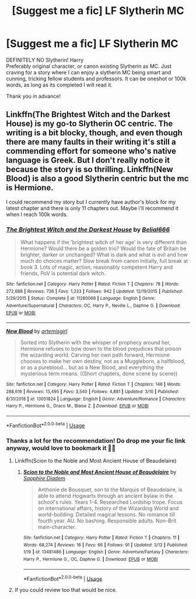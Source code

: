#+TITLE: [Suggest me a fic] LF Slytherin MC

* [Suggest me a fic] LF Slytherin MC
:PROPERTIES:
:Author: crococo9655
:Score: 3
:DateUnix: 1584281118.0
:DateShort: 2020-Mar-15
:FlairText: Request
:END:
DEFINITELY NO Slytherin! Harry\\
Preferably original character, or canon existing Slytherin as MC. Just craving for a story where I can enjoy a slytherin MC being smart and cunning, tricking fellow students and professors. It can be oneshot or 100k words, as long as its completed I will read it.

Thank you in advance!


** Linkffn(The Brightest Witch and the Darkest House) is my go-to Slytherin OC centric. The writing is a bit blocky, though, and even though there are many faults in their writing it's still a commending effort for someone who's native language is Greek. But I don't really notice it because the story is so thrilling. Linkffn(New Blood) is also a good Slytherin centric but the mc is Hermione.

I could recommend my story but I currently have author's block for my latest chapter and there is only 11 chapters out. Maybe i'll recommend it when I reach 100k words.
:PROPERTIES:
:Author: SnobbishWizard
:Score: 2
:DateUnix: 1584309556.0
:DateShort: 2020-Mar-16
:END:

*** [[https://www.fanfiction.net/s/11280068/1/][*/The Brightest Witch and the Darkest House/*]] by [[https://www.fanfiction.net/u/5244847/Belial666][/Belial666/]]

#+begin_quote
  What happens if the 'brightest witch of her age' is very different than Hermione? Would there be a golden trio? Would the fate of Britain be brighter, darker or unchanged? What is dark and what is evil and how much do choices matter? Slow break from canon initially, full break at book 3. Lots of magic, action, reasonably competent Harry and friends, PoV is potential dark witch.
#+end_quote

^{/Site/:} ^{fanfiction.net} ^{*|*} ^{/Category/:} ^{Harry} ^{Potter} ^{*|*} ^{/Rated/:} ^{Fiction} ^{T} ^{*|*} ^{/Chapters/:} ^{78} ^{*|*} ^{/Words/:} ^{272,688} ^{*|*} ^{/Reviews/:} ^{736} ^{*|*} ^{/Favs/:} ^{1,233} ^{*|*} ^{/Follows/:} ^{942} ^{*|*} ^{/Updated/:} ^{12/19/2015} ^{*|*} ^{/Published/:} ^{5/29/2015} ^{*|*} ^{/Status/:} ^{Complete} ^{*|*} ^{/id/:} ^{11280068} ^{*|*} ^{/Language/:} ^{English} ^{*|*} ^{/Genre/:} ^{Adventure/Supernatural} ^{*|*} ^{/Characters/:} ^{OC,} ^{Harry} ^{P.,} ^{Neville} ^{L.,} ^{Daphne} ^{G.} ^{*|*} ^{/Download/:} ^{[[http://www.ff2ebook.com/old/ffn-bot/index.php?id=11280068&source=ff&filetype=epub][EPUB]]} ^{or} ^{[[http://www.ff2ebook.com/old/ffn-bot/index.php?id=11280068&source=ff&filetype=mobi][MOBI]]}

--------------

[[https://www.fanfiction.net/s/13051824/1/][*/New Blood/*]] by [[https://www.fanfiction.net/u/494464/artemisgirl][/artemisgirl/]]

#+begin_quote
  Sorted into Slytherin with the whisper of prophecy around her, Hermione refuses to bow down to the blood prejudices that poison the wizarding world. Carving her own path forward, Hermione chooses to make her own destiny, not as a Muggleborn, a halfblood, or as a pureblood... but as a New Blood, and everything the mysterious term means. ((Short chapters, done scene by scene))
#+end_quote

^{/Site/:} ^{fanfiction.net} ^{*|*} ^{/Category/:} ^{Harry} ^{Potter} ^{*|*} ^{/Rated/:} ^{Fiction} ^{T} ^{*|*} ^{/Chapters/:} ^{146} ^{*|*} ^{/Words/:} ^{288,619} ^{*|*} ^{/Reviews/:} ^{13,495} ^{*|*} ^{/Favs/:} ^{3,540} ^{*|*} ^{/Follows/:} ^{4,881} ^{*|*} ^{/Updated/:} ^{3/10} ^{*|*} ^{/Published/:} ^{8/31/2018} ^{*|*} ^{/id/:} ^{13051824} ^{*|*} ^{/Language/:} ^{English} ^{*|*} ^{/Genre/:} ^{Adventure/Romance} ^{*|*} ^{/Characters/:} ^{Harry} ^{P.,} ^{Hermione} ^{G.,} ^{Draco} ^{M.,} ^{Blaise} ^{Z.} ^{*|*} ^{/Download/:} ^{[[http://www.ff2ebook.com/old/ffn-bot/index.php?id=13051824&source=ff&filetype=epub][EPUB]]} ^{or} ^{[[http://www.ff2ebook.com/old/ffn-bot/index.php?id=13051824&source=ff&filetype=mobi][MOBI]]}

--------------

*FanfictionBot*^{2.0.0-beta} | [[https://github.com/tusing/reddit-ffn-bot/wiki/Usage][Usage]]
:PROPERTIES:
:Author: FanfictionBot
:Score: 1
:DateUnix: 1584309603.0
:DateShort: 2020-Mar-16
:END:


*** Thanks a lot for the recommendation! Do drop me your fic link anyway, would love to bookmark it 🤗✨
:PROPERTIES:
:Author: crococo9655
:Score: 1
:DateUnix: 1584337711.0
:DateShort: 2020-Mar-16
:END:

**** Linkffn(Scion to the Noble and Most Ancient House of Beaudelaire)
:PROPERTIES:
:Author: SnobbishWizard
:Score: 1
:DateUnix: 1584368956.0
:DateShort: 2020-Mar-16
:END:

***** [[https://www.fanfiction.net/s/13481486/1/][*/Scion to the Noble and Most Ancient House of Beaudelaire/*]] by [[https://www.fanfiction.net/u/9347714/Sapphire-Diadem][/Sapphire Diadem/]]

#+begin_quote
  Anthonie de Bousquet, son to the Marquis of Beaudelaire, is able to attend Hogwarts through an ancient bylaw in the school's rules. Years 1-4. Researched Lordship trope. Focus on international affairs, history of the Wizarding World and world-building. Detailed magical lessons. No romance till fourth year. AU. No bashing. Responsible adults. Non-Brit main-character.
#+end_quote

^{/Site/:} ^{fanfiction.net} ^{*|*} ^{/Category/:} ^{Harry} ^{Potter} ^{*|*} ^{/Rated/:} ^{Fiction} ^{T} ^{*|*} ^{/Chapters/:} ^{11} ^{*|*} ^{/Words/:} ^{68,274} ^{*|*} ^{/Reviews/:} ^{16} ^{*|*} ^{/Favs/:} ^{66} ^{*|*} ^{/Follows/:} ^{91} ^{*|*} ^{/Updated/:} ^{3/12} ^{*|*} ^{/Published/:} ^{1/19} ^{*|*} ^{/id/:} ^{13481486} ^{*|*} ^{/Language/:} ^{English} ^{*|*} ^{/Genre/:} ^{Adventure/Fantasy} ^{*|*} ^{/Characters/:} ^{Harry} ^{P.,} ^{Hermione} ^{G.,} ^{OC,} ^{Daphne} ^{G.} ^{*|*} ^{/Download/:} ^{[[http://www.ff2ebook.com/old/ffn-bot/index.php?id=13481486&source=ff&filetype=epub][EPUB]]} ^{or} ^{[[http://www.ff2ebook.com/old/ffn-bot/index.php?id=13481486&source=ff&filetype=mobi][MOBI]]}

--------------

*FanfictionBot*^{2.0.0-beta} | [[https://github.com/tusing/reddit-ffn-bot/wiki/Usage][Usage]]
:PROPERTIES:
:Author: FanfictionBot
:Score: 1
:DateUnix: 1584369015.0
:DateShort: 2020-Mar-16
:END:


**** If you could review too that would be nice.
:PROPERTIES:
:Author: SnobbishWizard
:Score: 1
:DateUnix: 1584370221.0
:DateShort: 2020-Mar-16
:END:
